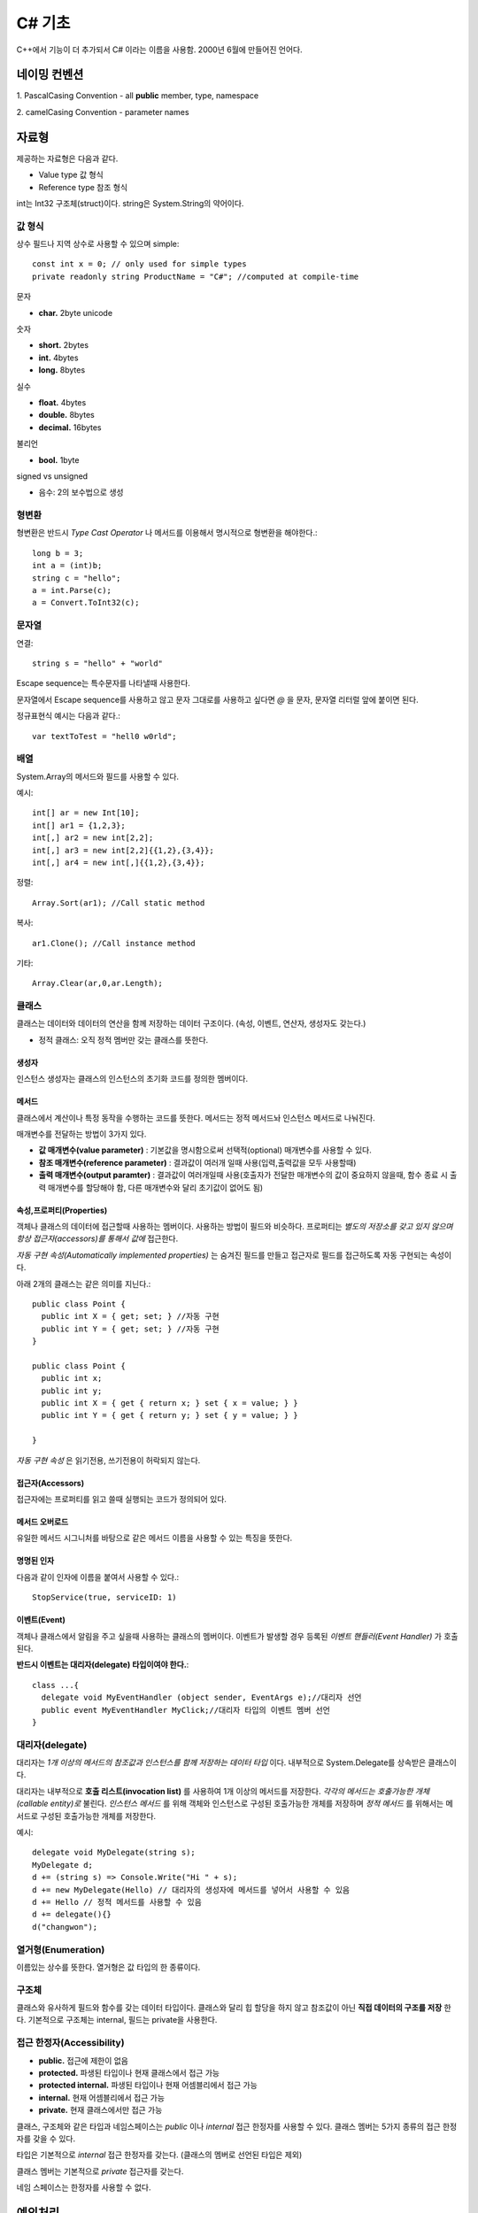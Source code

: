 .. _netframework_c_sharp:

.. highlightlang:: c#

=========
 C# 기초
=========

C++에서 기능이 더 추가되서 C# 이라는 이름을 사용함. 2000년 6월에 만들어진 언어다.


네이밍 컨벤션
=============

1. PascalCasing Convention
- all **public** member, type, namespace

2. camelCasing Convention
- parameter names

자료형
======

제공하는 자료형은 다음과 같다.

- Value type 값 형식
- Reference type 참조 형식

int는 Int32 구조체(struct)이다. string은 System.String의 약어이다.

값 형식
-------

상수 필드나 지역 상수로 사용할 수 있으며 simple::

  const int x = 0; // only used for simple types 
  private readonly string ProductName = "C#"; //computed at compile-time

문자

- **char.** 2byte unicode

숫자 

- **short.** 2bytes
- **int.** 4bytes
- **long.** 8bytes

실수

- **float.** 4bytes
- **double.** 8bytes
- **decimal.** 16bytes

불리언

- **bool.** 1byte

signed vs unsigned

- 음수: 2의 보수법으로 생성

형변환
-------

형변환은 반드시 *Type Cast Operator* 나 메서드를 이용해서 명시적으로 형변환을 해야한다.::
  
  long b = 3;
  int a = (int)b;
  string c = "hello";
  a = int.Parse(c);
  a = Convert.ToInt32(c);

문자열
-----------

연결::
  
  string s = "hello" + "world"

Escape sequence는 특수문자를 나타낼때 사용한다.

문자열에서 Escape sequence를 사용하고 않고 문자 그대로를 사용하고 싶다면 *@* 을 문자, 문자열 리터럴 앞에 붙이면 된다.

정규표현식 예시는 다음과 같다.::
  
  var textToTest = "hell0 w0rld";
  
배열
----

System.Array의 메서드와 필드를 사용할 수 있다.

예시::
 
  int[] ar = new Int[10];
  int[] ar1 = {1,2,3};
  int[,] ar2 = new int[2,2];
  int[,] ar3 = new int[2,2]{{1,2},{3,4}};
  int[,] ar4 = new int[,]{{1,2},{3,4}};
  
정렬::
  
  Array.Sort(ar1); //Call static method
  
복사::

  ar1.Clone(); //Call instance method

기타::

  Array.Clear(ar,0,ar.Length);

클래스
------

클래스는 데이터와 데이터의 연산을 함께 저장하는 데이터 구조이다. (속성, 이벤트, 연산자, 생성자도 갖는다.)

- 정적 클래스: 오직 정적 멤버만 갖는 클래스를 뜻한다.

생성자
~~~~~~

인스턴스 생성자는 클래스의 인스턴스의 초기화 코드를 정의한 멤버이다.

메서드
~~~~~~

클래스에서 계산이나 특정 동작을 수행하는 코드를 뜻한다. 메서드는 정적 메서드놔 인스턴스 메서드로 나눠진다.

매개변수를 전달하는 방법이 3가지 있다.

- **값 매개변수(value parameter)** : 기본값을 명시함으로써 선택적(optional) 매개변수를 사용할 수 있다. 
- **참조 매개변수(reference parameter)** : 결과값이 여러개 일때 사용(입력,출력값을 모두 사용할때)
- **출력 매개변수(output paramter)** : 결과값이 여러개일때 사용(호출자가 전달한 매개변수의 값이 중요하지 않을때, 함수 종료 시 출력 매개변수를 할당해야 함, 다른 매개변수와 달리 초기값이 없어도 됨)

속성,프로퍼티(Properties)
~~~~~~~~~~~~~~~~~~~~~~~~~

객체나 클래스의 데이터에 접근할때 사용하는 멤버이다. 사용하는 방법이 필드와 비슷하다. 프로퍼티는 *별도의 저장소를 갖고 있지 않으며 항상 접근자(accessors)를 통해서 값에* 접근한다.

*자동 구현 속성(Automatically implemented properties)* 는 숨겨진 필드를 만들고 접근자로 필드를 접근하도록 자동 구현되는 속성이다.

아래 2개의 클래스는 같은 의미를 지닌다.::
 
  public class Point {
    public int X = { get; set; } //자동 구현
    public int Y = { get; set; } //자동 구현
  }

  public class Point {
    public int x;
    public int y;
    public int X = { get { return x; } set { x = value; } } 
    public int Y = { get { return y; } set { y = value; } } 

  }

*자동 구현 속성* 은 읽기전용, 쓰기전용이 허락되지 않는다.

접근자(Accessors)
~~~~~~~~~~~~~~~~~

접근자에는 프로퍼티를 읽고 쓸때 실행되는 코드가 정의되어 있다.

메서드 오버로드
~~~~~~~~~~~~~~~

유일한 메서드 시그니처를 바탕으로 같은 메서드 이름을 사용할 수 있는 특징을 뜻한다.

명명된 인자
~~~~~~~~~~~

다음과 같이 인자에 이름을 붙여서 사용할 수 있다.::
  
  StopService(true, serviceID: 1)

이벤트(Event)
~~~~~~~~~~~~~

객체나 클래스에서 알림을 주고 싶을때 사용하는 클래스의 멤버이다. 이벤트가 발생할 경우 등록된 *이벤트 핸들러(Event Handler)* 가 호출된다.

**반드시 이벤트는 대리자(delegate) 타입이여야 한다.**::
  
  class ...{
    delegate void MyEventHandler (object sender, EventArgs e);//대리자 선언
    public event MyEventHandler MyClick;//대리자 타입의 이벤트 멤버 선언
  }

대리자(delegate)
----------------

대리자는 *1개 이상의 메서드의 참조값과 인스턴스를 함께 저장하는 데이터 타입* 이다. 내부적으로 System.Delegate를 상속받은 클래스이다.

대리자는 내부적으로 **호출 리스트(invocation list)** 를 사용하여 1개 이상의 메서드를 저장한다. *각각의 메서드는 호출가능한 개체(callable entity)로* 불린다. *인스턴스 메서드* 를 위해 객체와 인스턴스로 구성된 호출가능한 개체를 저장하며 *정적 메서드* 를 위해서는 메서드로 구성된 호출가능한 개체를 저장한다.

예시::

  delegate void MyDelegate(string s);
  MyDelegate d;
  d += (string s) => Console.Write("Hi " + s);
  d += new MyDelegate(Hello) // 대리자의 생성자에 메서드를 넣어서 사용할 수 있음
  d += Hello // 정적 메서드를 사용할 수 있음
  d += delegate(){}
  d("changwon");

열거형(Enumeration)
-------------------

이름있는 상수를 뜻한다. 열거형은 값 타입의 한 종류이다.

구조체
------

클래스와 유사하게 필드와 함수를 갖는 데이터 타입이다. 클래스와 달리 힙 할당을 하지 않고 참조값이 아닌 **직접 데이터의 구조를 저장** 한다. 기본적으로 구조체는 internal, 필드는 private을 사용한다.

접근 한정자(Accessibility)
--------------------------

- **public.** 접근에 제한이 없음
- **protected.** 파생된 타입이나 현재 클래스에서 접근 가능
- **protected internal.** 파생된 타입이나 현재 어셈블리에서 접근 가능
- **internal.** 현재 어셈블리에서 접근 가능
- **private.** 현재 클래스에서만 접근 가능

클래스, 구조체와 같은 타입과 네임스페이스는 *public* 이나 *internal* 접근 한정자를 사용할 수 있다. 클래스 멤버는 5가지 종류의 접근 한정자를 갖을 수 있다.

타입은 기본적으로 *internal* 접근 한정자를 갖는다. (클래스의 멤버로 선언된 타입은 제외)

클래스 멤버는 기본적으로 *private* 접근자를 갖는다.

네임 스페이스는 한정자를 사용할 수 없다.


예외처리
========

예시::

  try{
    string a = "12345x";
    int x = Convert.ToInt32(a); //예외 발생
  }catch(Exception e){
    MessageBox.Show("Error: " + e.Message);
  }


LINQ(Language Integrated Query)
===============================

- **LINQ to Object.** 객체에서 데이터 조회

Collection
==========

- List<T>
- Dictionary<K,V>
- Stack<T>
- Queue<T>


References
==========

- C# 스펙: https://msdn.microsoft.com/en-us/library/ms228593.aspx
- 파라미터: https://msdn.microsoft.com/en-us/library/0f66670z.aspx
